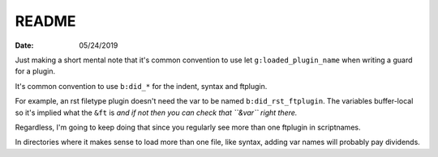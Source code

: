.. _plugin-README:

README
======

:date: 05/24/2019

.. highlight:: vim

Just making a short mental note that it's common convention to use
let ``g:loaded_plugin_name`` when writing a guard for a plugin.

It's common convention to use ``b:did_*`` for the indent, syntax and ftplugin.

For example, an rst filetype plugin doesn't need the var to be named
``b:did_rst_ftplugin``. The variables buffer-local so it's implied what the
``&ft`` is *and if not then you can check that ``&var`` right there.*

Regardless, I'm going to keep doing that since you regularly see more than one
ftplugin in scriptnames.

In directories where it makes sense to load more than one file, like syntax,
adding var names will probably pay dividends.
